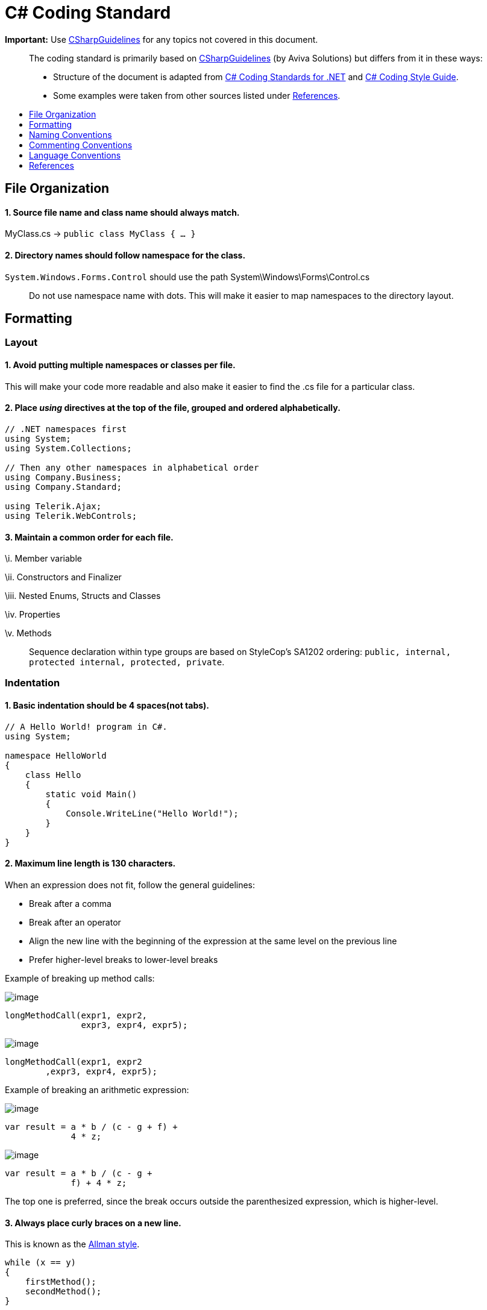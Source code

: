 [[c-coding-standard]]
= C# Coding Standard
:toc: macro
:toc-title:
:toclevels: 1

*Important:* Use https://github.com/dennisdoomen/CSharpGuidelines[CSharpGuidelines] for any topics not covered in this document.

________________________________________________________________________________________________________________________________________________________________________________________________________________________________________________________________
The coding standard is primarily based on https://github.com/dennisdoomen/CSharpGuidelines[CSharpGuidelines] (by Aviva Solutions) but differs from it in these ways:

* Structure of the document is adapted from http://se.inf.ethz.ch/old/teaching/ss2007/251-0290-00/project/CSharpCodingStandards.pdf[C# Coding Standards for .NET] and http://www.icsharpcode.net/TechNotes/SharpDevelopCodingStyle03.pdf[C# Coding Style Guide].
* Some examples were taken from other sources listed under <<References>>.
________________________________________________________________________________________________________________________________________________________________________________________________________________________________________________________________

toc::[]

[[file-organization]]
== File Organization

[[source-file-name-and-class-name-should-always-match.]]
==== 1. Source file name and class name should always match.

MyClass.cs → `public class MyClass { ... }`

[[directory-names-should-follow-namespace-for-the-class.]]
==== 2. Directory names should follow namespace for the class.

`System.Windows.Forms.Control` should use the path System\Windows\Forms\Control.cs

________________________________________________________________________________________________________
Do not use namespace name with dots. This will make it easier to map namespaces to the directory layout.
________________________________________________________________________________________________________

[[formatting]]
== Formatting

[[layout]]
=== Layout

[[avoid-putting-multiple-namespaces-or-classes-per-file.]]
==== 1. Avoid putting multiple namespaces or classes per file.

This will make your code more readable and also make it easier to find the .cs file for a particular class.

[[place-using-directives-at-the-top-of-the-file-grouped-and-ordered-alphabetically.]]
==== 2. Place _using_ directives at the top of the file, grouped and ordered alphabetically.

[source,cs]
----
// .NET namespaces first
using System;
using System.Collections;

// Then any other namespaces in alphabetical order
using Company.Business;
using Company.Standard;

using Telerik.Ajax;
using Telerik.WebControls;
----

[[maintain-a-common-order-for-each-file.]]
==== 3. Maintain a common order for each file.

\i. Member variable

\ii. Constructors and Finalizer

\iii. Nested Enums, Structs and Classes

\iv. Properties

\v. Methods

____________________________________________________________________________________________________________________________________________
Sequence declaration within type groups are based on StyleCop's SA1202 ordering: `public, internal, protected internal, protected, private`.
____________________________________________________________________________________________________________________________________________

[[indentation]]
=== Indentation

[[basic-indentation-should-be-4-spacesnot-tabs.]]
==== 1. Basic indentation should be 4 spaces(not tabs).

[source,cs]
----
// A Hello World! program in C#.
using System;

namespace HelloWorld
{
    class Hello 
    {
        static void Main() 
        {
            Console.WriteLine("Hello World!");
        }
    }
}
----

[[maximum-line-length-is-130-characters.]]
==== 2. Maximum line length is 130 characters.

When an expression does not fit, follow the general guidelines:

* Break after a comma
* Break after an operator
* Align the new line with the beginning of the expression at the same level on the previous line
* Prefer higher-level breaks to lower-level breaks

Example of breaking up method calls:

image:Good.png[image]

[source,cs]
----
longMethodCall(expr1, expr2,
               expr3, expr4, expr5);
----

image:Bad.png[image]

[source,cs]
----
longMethodCall(expr1, expr2
        ,expr3, expr4, expr5);
----

Example of breaking an arithmetic expression:

image:Good.png[image]

[source,cs]
----
var result = a * b / (c - g + f) +
             4 * z;
----

image:Bad.png[image]

[source,cs]
----
var result = a * b / (c - g +
             f) + 4 * z;
----

The top one is preferred, since the break occurs outside the parenthesized expression, which is higher-level.

[[always-place-curly-braces-on-a-new-line.]]
==== 3. Always place curly braces on a new line.

This is known as the https://en.wikipedia.org/wiki/Indent_style#Allman_style[Allman style].

[source,cs]
----
while (x == y)
{
    firstMethod();
    secondMethod();
}

lastMethod();
----

[[always-put-curly-braces-even-if-it-might-not-be-required.]]
==== 4. Always put curly braces even if it might not be required.

Such as having only one statement in the `if` clause. This is to enforce consistency.

[source,cs]
----
if (x > y) 
{
    doSomething();
}
----

[[white-space]]
=== White Space

[[general-guidelines.]]
==== 1. General guidelines.

* Keywords like `if`, `while` should be followed by a white space.
* Semicolons in `for` statements should be followed by a white space.
* Commas should be followed by a white space.
* Add a white space around operators like `+`, `-`, `==` etc.
* Do not add white space after `(` and before `)`.

Examples:

image:Good.png[image]

[source,cs]
----
a = (b + c) * d;
----

[source,cs]
----
while (true) {
----

[source,cs]
----
doSomething(a, b, c, d)
----

[source,cs]
----
for (i = 0; i < 10; i++) {
----

image:Bad.png[image]

[source,cs]
----
a=(b+c)*d;
----

[source,cs]
----
while(true){
----

[source,cs]
----
doSomething(a,b,c,d)
----

[source,cs]
----
for(i=0;i<10;i++){
----

[[naming-conventions]]
== Naming Conventions

[[all-names-should-be-written-in-english.]]
==== 1. All names should be written in English.

English is the preferred language for international development.

[[use-proper-casing-for-language-elements.]]
==== 2. Use proper casing for language elements.

________________________________________________________________________________________
Pascal casing: the first letter of every word is capitalized.
Camel casing: the first letter of every word, except for the first word, is capitalized.
________________________________________________________________________________________

[cols=",,",options="header",]
|==============================================
|Language element |Casing |Example
|Class, Struct |Pascal |`AppDomain`
|Interface |Pascal |`IBusinessService`
|Enumeration type |Pascal |`ErrorLevel`
|Enumeration values |Pascal |`FatalError`
|Event |Pascal |`Click`
|Private field |Camel |`listItem`
|Protected field |Pascal |`MainPanel`
|Constant field |Pascal |`MaximumItems`
|Constant local variable |Camel |`maximumItems`
|Read-only static field |Pascal |`RedValue`
|Local variable |Camel |`listOfValues`
|Method |Pascal |`ToString`
|Namespace |Pascal |`System.Drawing`
|Parameter |Camel |`typeName`
|Type parameter |Pascal |`TView`
|Property |Pascal |`BackColor`
|==============================================

[[avoid-using-abbreviations.]]
==== 3. Avoid using abbreviations.

Unless the full name is excessive:

* Avoid abbreviations longer than 5 characters.
* Abbreviations must be widely known and accepted.
* Use upper case for 2-character abbreviations, and Pascal Case for longer abbreviations.

image:Good.png[image]

[source,cs]
----
UIControl
HtmlSource
----

image:Bad.png[image]

[source,cs]
----
UiControl
HTMLSource
----

[[prefix-boolean-variables-with-can-is-or-has.]]
==== 4. Prefix boolean variables with `Can`, `Is`, or `Has`.

Examples: `CanEvaluate`, `IsVisible`, `HasLicense`.

_______________________________________________________________________________________________________________________
Avoid boolean variables that represent the negation of things. e.g., use `IsInitialized` instead of `IsNotInitialized`.
_______________________________________________________________________________________________________________________

[[do-not-include-the-parent-class-name-within-a-property-name.]]
==== 5. Do not include the parent class name within a property name.

image:Good.png[image]

[source,cs]
----
Customer.Name
----

image:Bad.png[image]

[source,cs]
----
Customer.CustomerName
----

[[do-not-use-hungarian-notation.]]
==== 6. Do not use Hungarian Notation.

Hungarian notation is a defined set of pre and postfixes which are applied to names to reflect the type of the variable. This style was used in early Windows programming, but is now obsolete.

image:Good.png[image]

[source,cs]
----
Name
Colors
----

image:Bad.png[image]

[source,cs]
----
strName
ColorsEnum
----

_______________________________________________________________________________________________________________________________________________________________________________________
**Exception**: All fields and variable names that contain GUI elements like button should be postfixed with their type name without abbreviations. e.g., `cancelButton`, `nameTextBox`.
_______________________________________________________________________________________________________________________________________________________________________________________

[[commenting-conventions]]
== Commenting Conventions

[[general-guidelines.-1]]
==== 1. General guidelines.

* Place the comment on a separate line, not at the end of a line of code.
* Begin comment text with an upper case letter.
* Insert one space between comment delimiter (`//`) and comment text.
* Use `//` or `///` but never `/* ... */`.
* The length of comment should not exceed the length of code.

[[document-all-public-protected-and-internal-types-and-members.]]
==== 2. Document all public, protected and internal types and members.

Documenting your code allows Visual Studio to pop-up the documentation when your class is used somewhere else. You can form your documentation using https://msdn.microsoft.com/en-us/library/5ast78ax.aspx[XML tags].

[source,cs]
----
/// <summary>
/// Get a value indicating whether the user has a license.
/// </summary>
/// <returns>
/// <c>true</c> if the user has a license; otherwise <c>false</c>.
/// </returns>
public bool HasLicense() { ... }
----

[[language-conventions]]
== Language Conventions

[[do-not-omit-access-modifiers.]]
==== 1. Do not omit access modifiers.

Explicitly declare all identifiers with the appropriate access modifiers instead of allowing the default.

image:Good.png[image]

[source,cs]
----
private void WriteEvent(string message)
----

image:Bad.png[image]

[source,cs]
----
void WriteEvent(string message)
----

[[always-use-the-built-in-c-data-type-aliases-instead-of-the-.net-common-type-system.]]
==== 2. Always use the built-in C# data type aliases, instead of the .NET common type system.

image:Good.png[image]

[source,cs]
----
short
int
long
string
----

image:Bad.png[image]

[source,cs]
----
Int16
Int32
Int64
String
----

[[only-use-var-when-the-type-is-very-obvious.]]
==== 3. Only use var when the type is very obvious.

When the type of a variable is clear from the context, use var in the declaration.

[source,cs]
----
var welcomeMessage = "This is a welcome message!";
var account = new Account();
----

Do not use var when the type is not apparent from the right side of the assignment.

[source,cs]
----
int result = ExampleClass.ResultSoFar();
----

_________________________________________________________________________________________________________________________________________________________________________________________________
To know more about when to use/not to use implicit typing read https://blogs.msdn.microsoft.com/ericlippert/2011/04/20/uses-and-misuses-of-implicit-typing/[Uses and misuses of implicit typing].
_________________________________________________________________________________________________________________________________________________________________________________________________

[[favor-object-and-collection-initializers-over-separate-statements.]]
==== 4. Favor Object and Collection initializers over separate statements.

image:Good.png[image]

[source,cs]
----
var startInfo = new ProcessStartInfo("myapp.exe");
{
    StandardOutput = Console.Output,
    UseShellExecute = true
};
----

image:Bad.png[image]

[source,cs]
----
var startInfo = new ProcessStartInfo("myapp.exe");
startInfo.StandardOutput = Console.Output;
startInfo.UseShellExecute = true;
----

[[references]]
== References

1.  https://msdn.microsoft.com/en-us/library/ff926074.aspx[C# Coding Coventions (C# Programming Guide)] -- From Microsoft
2.  http://se.inf.ethz.ch/old/teaching/ss2007/251-0290-00/project/CSharpCodingStandards.pdf[C# Coding Standards for .NET] -- By Lance Hunt
3.  http://www.icsharpcode.net/TechNotes/SharpDevelopCodingStyle03.pdf[C# Coding Style Guide] -- By Mike Krüger
4.  https://github.com/dennisdoomen/CSharpGuidelines[CSharpGuidelines] -- From Aviva Solutions
